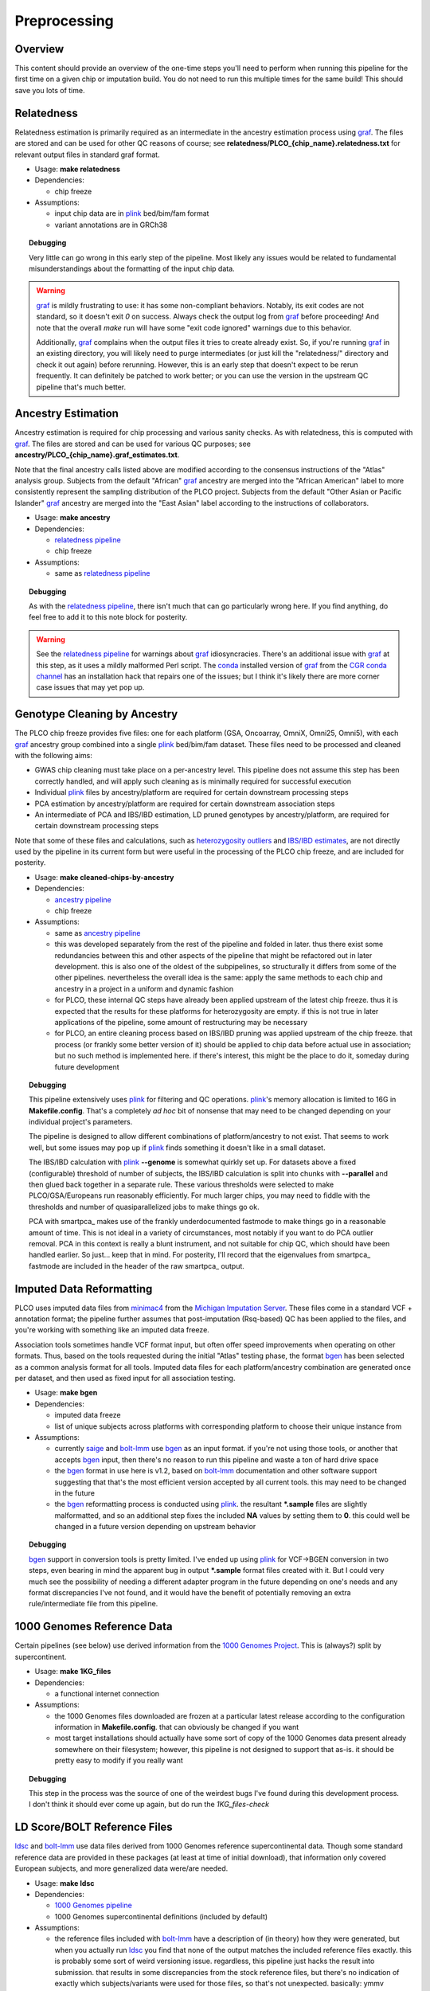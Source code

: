 Preprocessing
=============

Overview
~~~~~~~~

This content should provide an overview of the one-time steps you'll need to perform when running this pipeline for the first time
on a given chip or imputation build. You do not need to run this multiple times for the same build! This should save you lots of time.

.. _`relatedness pipeline`:

Relatedness
~~~~~~~~~~~

Relatedness estimation is primarily required as an intermediate in the ancestry estimation process using graf_. The files are stored
and can be used for other QC reasons of course; see **relatedness/PLCO_{chip_name}.relatedness.txt** for relevant output files in standard
graf format.

*  Usage: **make relatedness**
*  Dependencies:

   *  chip freeze
      
*  Assumptions:

   *  input chip data are in plink_ bed/bim/fam format
   *  variant annotations are in GRCh38

.. _graf: https://github.com/ncbi/graf

.. _plink: https://www.cog-genomics.org/plink/

.. topic:: Debugging
   
   Very little can go wrong in this early step of the pipeline. Most likely any issues would be related to fundamental
   misunderstandings about the formatting of the input chip data.
   
.. warning::

   graf_ is mildly frustrating to use: it has some non-compliant behaviors. Notably, its exit codes are not standard,
   so it doesn't exit `0` on success. Always check the output log from graf_ before proceeding! And note that the overall
   `make` run will have some "exit code ignored" warnings due to this behavior.
   
   Additionally, graf_ complains when the output files it tries to create already exist. So, if you're running graf_ in an
   existing directory, you will likely need to purge intermediates (or just kill the "relatedness/" directory and check it out again)
   before rerunning. However, this is an early step that doesn't expect to be rerun frequently. It can definitely be patched to
   work better; or you can use the version in the upstream QC pipeline that's much better.

.. _`ancestry pipeline`:

Ancestry Estimation
~~~~~~~~~~~~~~~~~~~

Ancestry estimation is required for chip processing and various sanity checks. As with relatedness, this is computed with graf_. The files
are stored and can be used for various QC purposes; see **ancestry/PLCO_{chip_name}.graf_estimates.txt**.

Note that the final ancestry calls listed above are modified according to the consensus instructions of the "Atlas" analysis group.
Subjects from the default "African" graf_ ancestry are merged into the "African American" label to more consistently represent
the sampling distribution of the PLCO project. Subjects from the default "Other Asian or Pacific Islander" graf_ ancestry are merged
into the "East Asian" label according to the instructions of collaborators.

*  Usage: **make ancestry**
*  Dependencies:

   *  `relatedness pipeline`_
   *  chip freeze

*  Assumptions:

   *  same as `relatedness pipeline`_

.. topic:: Debugging
   
   As with the `relatedness pipeline`_, there isn't much that can go particularly wrong here. If you find anything, do feel free
   to add it to this note block for posterity.

.. warning:: See the `relatedness pipeline`_ for warnings about graf_ idiosyncracies. There's an additional issue with 
   graf_ at this step, as it uses a mildly malformed Perl script. The conda_ installed version of graf_ from the `CGR conda channel`_
   has an installation hack that repairs one of the issues; but I think it's likely there are more corner case issues that may
   yet pop up.


.. _conda: https://docs.conda.io/en/latest/

.. _`CGR conda channel`: https://github.com/NCI-CGR/conda-cgr

.. _`cleaned chip by ancestry pipeline`:

Genotype Cleaning by Ancestry
~~~~~~~~~~~~~~~~~~~~~~~~~~~~~

The PLCO chip freeze provides five files: one for each platform (GSA, Oncoarray, OmniX, Omni25, Omni5), with each graf_ ancestry group
combined into a single plink_ bed/bim/fam dataset. These files need to be processed and cleaned with the following aims:

*  GWAS chip cleaning must take place on a per-ancestry level. This pipeline does not assume this step has been correctly handled,
   and will apply such cleaning as is minimally required for successful execution
*  Individual plink_ files by ancestry/platform are required for certain downstream processing steps
*  PCA estimation by ancestry/platform are required for certain downstream association steps
*  An intermediate of PCA and IBS/IBD estimation, LD pruned genotypes by ancestry/platform, are required for certain downstream
   processing steps

Note that some of these files and calculations, such as `heterozygosity outliers`_ and `IBS/IBD estimates`_, are not directly
used by the pipeline in its current form but were useful in the processing of the PLCO chip freeze, and are included for posterity.

.. _`heterozygosity outliers`: https://www.cog-genomics.org/plink/1.9/basic_stats#ibc

.. _`IBS/IBD estimates`: https://www.cog-genomics.org/plink/1.9/ibd

*  Usage: **make cleaned-chips-by-ancestry**
*  Dependencies:

   *  `ancestry pipeline`_
   *  chip freeze

*  Assumptions:

   *  same as `ancestry pipeline`_
   *  this was developed separately from the rest of the pipeline and folded in later. thus there exist some redundancies
      between this and other aspects of the pipeline that might be refactored out in later development. this is also one
      of the oldest of the subpipelines, so structurally it differs from some of the other pipelines. nevertheless the
      overall idea is the same: apply the same methods to each chip and ancestry in a project in a uniform and dynamic fashion
   *  for PLCO, these internal QC steps have already been applied upstream of the latest chip freeze. thus it is expected
      that the results for these platforms for heterozygosity are empty. if this is not true in later applications of the
      pipeline, some amount of restructuring may be necessary
   *  for PLCO, an entire cleaning process based on IBS/IBD pruning was applied upstream of the chip freeze. that process
      (or frankly some better version of it) should be applied to chip data before actual use in association; but no such
      method is implemented here. if there's interest, this might be the place to do it, someday during future development
      

.. topic:: Debugging
   
   This pipeline extensively uses plink_ for filtering and QC operations. plink_'s memory allocation is limited to 16G
   in **Makefile.config**. That's a completely *ad hoc* bit of nonsense that may need to be changed depending on your
   individual project's parameters.
   
   The pipeline is designed to allow different combinations of platform/ancestry to not exist. That seems to work well,
   but some issues may pop up if plink_ finds something it doesn't like in a small dataset.
   
   The IBS/IBD calculation with plink_ **--genome** is somewhat quirkly set up. For datasets above a fixed (configurable)
   threshold of number of subjects, the IBS/IBD calculation is split into chunks with **--parallel** and then glued back
   together in a separate rule. These various thresholds were selected to make PLCO/GSA/Europeans run reasonably efficiently.
   For much larger chips, you may need to fiddle with the thresholds and number of quasiparallelized jobs to make things
   go ok.
   
   PCA with smartpca_ makes use of the frankly underdocumented fastmode to make things go in a reasonable amount of time.
   This is not ideal in a variety of circumstances, most notably if you want to do PCA outlier removal. PCA in this context
   is really a blunt instrument, and not suitable for chip QC, which should have been handled earlier. So just... keep that
   in mind. For posterity, I'll record that the eigenvalues from smartpca_ fastmode are included in the header of the raw
   smartpca_ output.
   
.. _smartpca:: https://alkesgroup.broadinstitute.org/EIGENSOFT/

.. _`bgen_pipeline`:

Imputed Data Reformatting
~~~~~~~~~~~~~~~~~~~~~~~~~

PLCO uses imputed data files from minimac4_ from the `Michigan Imputation Server`_. These files come in a standard VCF +
annotation format; the pipeline further assumes that post-imputation (Rsq-based) QC has been applied to the files, and you're
working with something like an imputed data freeze.

Association tools sometimes handle VCF format input, but often offer speed improvements when operating on other formats.
Thus, based on the tools requested during the initial "Atlas" testing phase, the format bgen_ has been selected as a common
analysis format for all tools. Imputed data files for each platform/ancestry combination are generated once per dataset,
and then used as fixed input for all association testing.

.. _minimac4: https://genome.sph.umich.edu/wiki/Minimac4

.. _`Michigan Imputation Server`: https://imputationserver.sph.umich.edu/index.html

.. _bgen: https://www.well.ox.ac.uk/~gav/bgen_format/

.. _saige: https://github.com/weizhouUMICH/SAIGE

.. _bolt-lmm: https://alkesgroup.broadinstitute.org/BOLT-LMM/BOLT-LMM_manual.html

* Usage: **make bgen**
* Dependencies:

  *  imputed data freeze
  *  list of unique subjects across platforms with corresponding platform to choose their unique instance from

* Assumptions:

  *  currently saige_ and bolt-lmm_ use bgen_ as an input format. if you're not using those tools, or another that accepts
     bgen_ input, then there's no reason to run this pipeline and waste a ton of hard drive space
  *  the bgen_ format in use here is v1.2, based on bolt-lmm_ documentation and other software support suggesting that
     that's the most efficient version accepted by all current tools. this may need to be changed in the future
  *  the bgen_ reformatting process is conducted using plink_. the resultant ***.sample** files are slightly malformatted,
     and so an additional step fixes the included **NA** values by setting them to **0**. this could well be changed in
     a future version depending on upstream behavior

.. topic:: Debugging
   
   bgen_ support in conversion tools is pretty limited. I've ended up using plink_ for VCF->BGEN conversion in two steps,
   even bearing in mind the apparent bug in output ***.sample** format files created with it. But I could very much see
   the possibility of needing a different adapter program in the future depending on one's needs and any format discrepancies
   I've not found, and it would have the benefit of potentially removing an extra rule/intermediate file from this pipeline.


.. _`1000 Genomes pipeline`:

1000 Genomes Reference Data
~~~~~~~~~~~~~~~~~~~~~~~~~~~

Certain pipelines (see below) use derived information from the `1000 Genomes Project`_. This is (always?) split
by supercontinent.

.. _`1000 Genomes Project`: https://www.internationalgenome.org

* Usage: **make 1KG_files**
* Dependencies:

  * a functional internet connection

* Assumptions:

  *  the 1000 Genomes files downloaded are frozen at a particular latest release according to the configuration information
     in **Makefile.config**. that can obviously be changed if you want
  *  most target installations should actually have some sort of copy of the 1000 Genomes data present already somewhere
     on their filesystem; however, this pipeline is not designed to support that as-is. it should be pretty easy to modify
     if you really want

.. topic:: Debugging
   
   This step in the process was the source of one of the weirdest bugs I've found during this development process.
   I don't think it should ever come up again, but do run the `1KG_files-check`

.. _`ldsc pipeline`:

LD Score/BOLT Reference Files
~~~~~~~~~~~~~~~~~~~~~~~~~~~~~

ldsc_ and bolt-lmm_ use data files derived from 1000 Genomes reference supercontinental data. Though some standard
reference data are provided in these packages (at least at time of initial download), that information only
covered European subjects, and more generalized data were/are needed.

.. _ldsc: https://github.com/bulik/ldsc

*  Usage: **make ldsc**

*  Dependencies:

   *  `1000 Genomes pipeline`_
   *  1000 Genomes supercontinental definitions (included by default)

*  Assumptions:

   *  the reference files included with bolt-lmm_ have a description of (in theory) how they were generated, but when you
      actually run ldsc_ you find that none of the output matches the included reference files exactly. this is probably
      some sort of weird versioning issue. regardless, this pipeline just hacks the result into submission. that results
      in some discrepancies from the stock reference files, but there's no indication of exactly which subjects/variants
      were used for those files, so that's not unexpected. basically: ymmv
   *  default built-in files include an African American (**AFRAMR**) meta-group for appropriate subjects. note however
      that "African American" as a human genetics group label is a very heterogeneous group, so there's no guarantee
      that this reference group will be appropriate for a given set of African American study subjects
